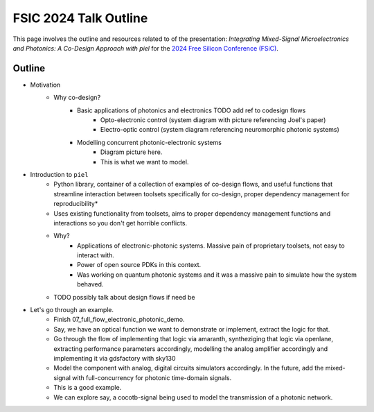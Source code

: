 FSIC 2024 Talk Outline
-----------------------

This page involves the outline and resources related to of the presentation: *Integrating Mixed-Signal Microelectronics and Photonics: A Co-Design Approach with piel* for the `2024 Free Silicon Conference (FSiC) <https://wiki.f-si.org/index.php/FSiC2024>`_.


Outline
^^^^^^^^

- Motivation
    - Why co-design?
        - Basic applications of photonics and electronics TODO add ref to codesign flows
            - Opto-electronic control (system diagram with picture referencing Joel's paper)
            - Electro-optic control (system diagram referencing neuromorphic photonic systems)
        - Modelling concurrent photonic-electronic systems
            - Diagram picture here.
            - This is what we want to model.
- Introduction to ``piel``
    - Python library, container of a collection of examples of co-design flows, and useful functions that streamline interaction between toolsets specifically for co-design, proper dependency management for reproducibility*
    - Uses existing functionality from toolsets, aims to proper dependency management functions and interactions so you don't get horrible conflicts.
    - Why?
        - Applications of electronic-photonic systems. Massive pain of proprietary toolsets, not easy to interact with.
        - Power of open source PDKs in this context.
        - Was working on quantum photonic systems and it was a massive pain to simulate how the system behaved.
    - TODO possibly talk about design flows if need be
- Let's go through an example.
    - Finish 07_full_flow_electronic_photonic_demo.
    - Say, we have an optical function we want to demonstrate or implement, extract the logic for that.
    - Go through the flow of implementing that logic via amaranth, syntheziging that logic via openlane, extracting performance parameters accordingly, modelling the analog amplifier accordingly and implementing it via gdsfactory with sky130
    - Model the component with analog, digital circuits simulators accordingly. In the future, add the mixed-signal with full-concurrency for photonic time-domain signals.
    - This is a good example.
    - We can explore say, a cocotb-signal being used to model the transmission of a photonic network.
